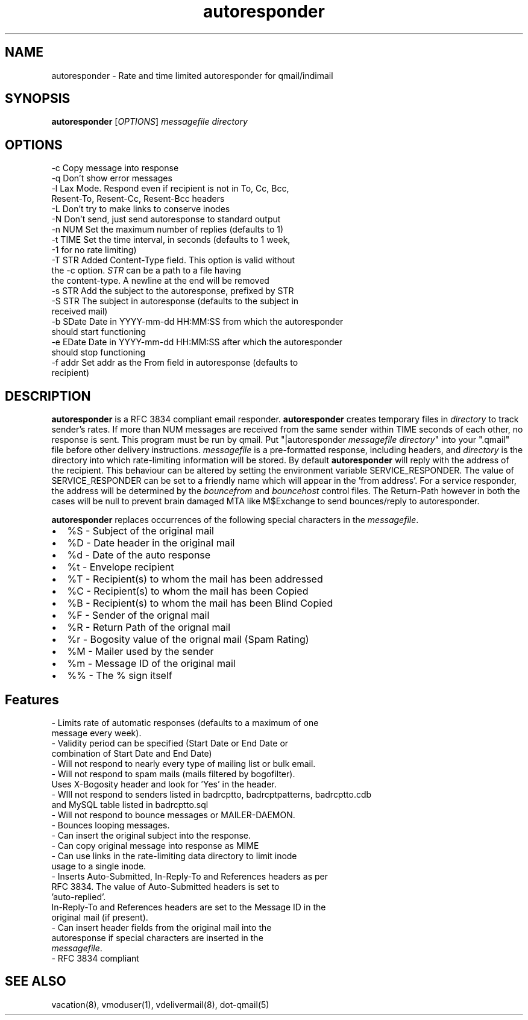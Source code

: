 .TH autoresponder 1
.SH NAME
autoresponder \- Rate and time limited autoresponder for qmail/indimail
.SH SYNOPSIS
\fBautoresponder\fR [\fIOPTIONS\fR]
.I messagefile
.I directory

.SH OPTIONS

  -c       Copy message into response
  -q       Don't show error messages
  -l       Lax Mode. Respond even if recipient is not in To, Cc, Bcc,
           Resent-To, Resent-Cc, Resent-Bcc headers
  -L       Don't try to make links to conserve inodes
  -N       Don't send, just send autoresponse to standard output
  -n NUM   Set the maximum number of replies (defaults to 1)
  -t TIME  Set the time interval, in seconds (defaults to 1 week,
           -1 for no rate limiting)
  -T STR   Added Content-Type field. This option is valid without
           the -c option. \fISTR\fR can be a path to a file having
           the content-type. A newline at the end will be removed
  -s STR   Add the subject to the autoresponse, prefixed by STR
  -S STR   The subject in autoresponse (defaults to the subject in
           received mail)
  -b SDate Date in YYYY-mm-dd HH:MM:SS from  which the autoresponder
           should start functioning
  -e EDate Date in YYYY-mm-dd HH:MM:SS after which the autoresponder
           should stop functioning
  -f addr  Set addr as the From field in autoresponse (defaults to
           recipient)

.SH DESCRIPTION
.B autoresponder
is a RFC 3834 compliant email responder.
.B autoresponder
creates temporary files in \fIdirectory\fR to track sender's rates. If more than NUM messages are
received from the same sender within TIME seconds of each other, no response is sent. This
program must be run by qmail. Put "|autoresponder \fImessagefile\fR \fIdirectory\fR" into
your ".qmail" file before other delivery instructions. \fImessagefile\fR is a pre-formatted
response, including headers, and \fIdirectory\fR is the directory into which rate-limiting
information will be stored. By default
.B autoresponder
will reply with the address of the recipient. This behaviour can be altered by setting the
environment variable SERVICE_RESPONDER. The value of SERVICE_RESPONDER can be set to a friendly
name which will appear in the 'from address'. For a service responder, the address will be
determined by the \fIbouncefrom\fR and \fIbouncehost\fR control files. The Return-Path however in
both the cases will be null to prevent brain damaged MTA like M$Exchange to send bounces/reply to
autoresponder.

.B autoresponder
replaces occurrences of the following special characters in the \fImessagefile\fR.

.IP \[bu] 2
%S - Subject of the original mail
.IP \[bu]
%D - Date header in the original mail
.IP \[bu]
%d - Date of the auto response
.IP \[bu]
%t - Envelope recipient 
.IP \[bu]
%T - Recipient(s) to whom the mail has been addressed
.IP \[bu]
%C - Recipient(s) to whom the mail has been Copied
.IP \[bu]
%B - Recipient(s) to whom the mail has been Blind Copied
.IP \[bu]
%F - Sender of the orignal mail
.IP \[bu]
%R - Return Path of the orignal mail
.IP \[bu]
%r - Bogosity value of the orignal mail (Spam Rating)
.IP \[bu]
%M - Mailer used by the sender
.IP \[bu]
%m - Message ID of the original mail
.IP \[bu]
%% - The % sign itself

.SH Features
 - Limits rate of automatic responses (defaults to a maximum of one
   message every week).
 - Validity period can be specified (Start Date or End Date or
   combination of Start Date and End Date)
 - Will not respond to nearly every type of mailing list or bulk email.
 - Will not respond to spam mails (mails filtered by bogofilter).
   Uses X-Bogosity header and look for 'Yes' in the header.
 - WIll not respond to senders listed in badrcptto, badrcptpatterns, badrcptto.cdb
   and MySQL table listed in badrcptto.sql
 - Will not respond to bounce messages or MAILER-DAEMON.
 - Bounces looping messages.
 - Can insert the original subject into the response.
 - Can copy original message into response as MIME
 - Can use links in the rate-limiting data directory to limit inode
   usage to a single inode.
 - Inserts Auto-Submitted, In-Reply-To and References headers as per
   RFC 3834. The value of Auto-Submitted headers is set to
   'auto-replied'.
   In-Reply-To and References headers are set to the Message ID in the
   original mail (if present).
 - Can insert header fields from the original mail into the
   autoresponse if special characters are inserted in the
   \fImessagefile\fR.
 - RFC 3834 compliant

.SH SEE ALSO
vacation(8), vmoduser(1), vdelivermail(8), dot-qmail(5)
